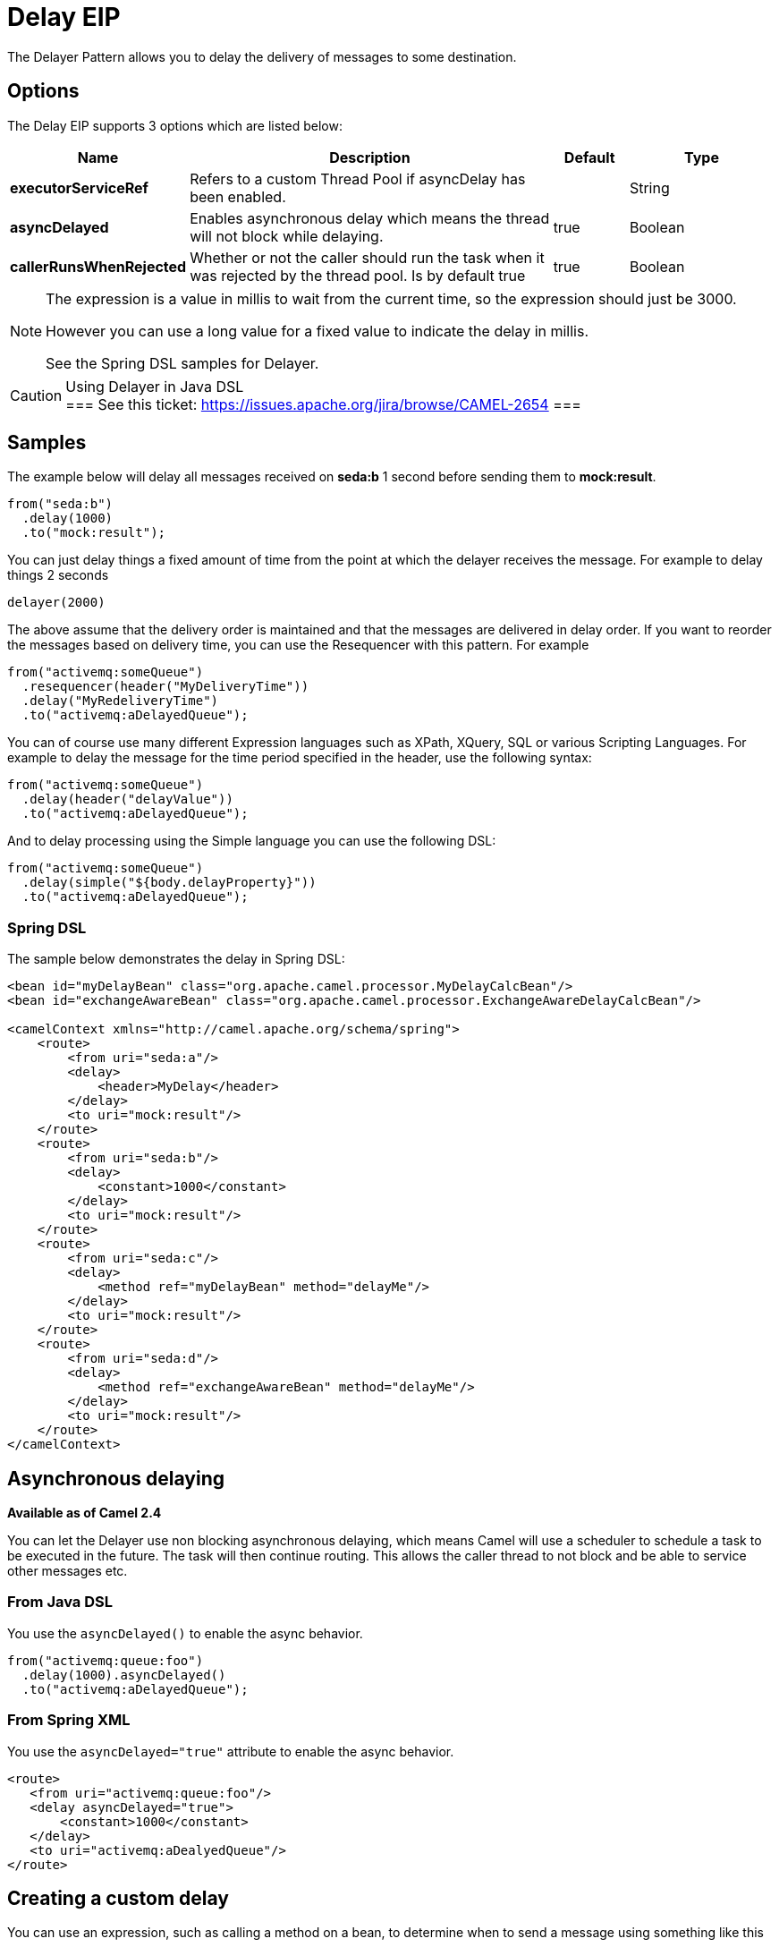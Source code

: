 [[delay-eip]]
= Delay EIP
:page-source: core/camel-core-engine/src/main/docs/eips/delay-eip.adoc
The Delayer Pattern allows you to delay the delivery of messages to some destination.

== Options

// eip options: START
The Delay EIP supports 3 options which are listed below:

[width="100%",cols="2,5,^1,2",options="header"]
|===
| Name | Description | Default | Type
| *executorServiceRef* | Refers to a custom Thread Pool if asyncDelay has been enabled. |  | String
| *asyncDelayed* | Enables asynchronous delay which means the thread will not block while delaying. | true | Boolean
| *callerRunsWhenRejected* | Whether or not the caller should run the task when it was rejected by the thread pool. Is by default true | true | Boolean
|===
// eip options: END

[NOTE]
====
The expression is a value in millis to wait from the current time, so the expression should just be 3000.

However you can use a long value for a fixed value to indicate the delay in millis.

See the Spring DSL samples for Delayer.
====

[CAUTION]
.Using Delayer in Java DSL
===
See this ticket: https://issues.apache.org/jira/browse/CAMEL-2654[https://issues.apache.org/jira/browse/CAMEL-2654]
===

== Samples

The example below will delay all messages received on *seda:b* 1 second before sending them to *mock:result*.

[source,java]
----
from("seda:b")
  .delay(1000)
  .to("mock:result");
----

You can just delay things a fixed amount of time from the point at which the delayer receives the message. For example to delay things 2 seconds

[source,java]
----
delayer(2000)
----

The above assume that the delivery order is maintained and that the messages are delivered in delay order. If you want to reorder the messages based on delivery time, you can use the Resequencer with this pattern. For example

[source,java]
----
from("activemq:someQueue")
  .resequencer(header("MyDeliveryTime"))
  .delay("MyRedeliveryTime")
  .to("activemq:aDelayedQueue");
----

You can of course use many different Expression languages such as XPath, XQuery, SQL or various Scripting Languages. For example to delay the message for the time period specified in the header, use the following syntax:

[source,java]
----
from("activemq:someQueue")
  .delay(header("delayValue"))
  .to("activemq:aDelayedQueue");
----

And to delay processing using the Simple language you can use the following DSL:

[source,java]
----
from("activemq:someQueue")
  .delay(simple("${body.delayProperty}"))
  .to("activemq:aDelayedQueue");
----

=== Spring DSL
The sample below demonstrates the delay in Spring DSL:

[source,xml]
----
<bean id="myDelayBean" class="org.apache.camel.processor.MyDelayCalcBean"/>
<bean id="exchangeAwareBean" class="org.apache.camel.processor.ExchangeAwareDelayCalcBean"/>

<camelContext xmlns="http://camel.apache.org/schema/spring">
    <route>
        <from uri="seda:a"/>
        <delay>
            <header>MyDelay</header>
        </delay>
        <to uri="mock:result"/>
    </route>
    <route>
        <from uri="seda:b"/>
        <delay>
            <constant>1000</constant>
        </delay>
        <to uri="mock:result"/>
    </route>
    <route>
        <from uri="seda:c"/>
        <delay>
            <method ref="myDelayBean" method="delayMe"/>
        </delay>
        <to uri="mock:result"/>
    </route>
    <route>
        <from uri="seda:d"/>
        <delay>
            <method ref="exchangeAwareBean" method="delayMe"/>
        </delay>
        <to uri="mock:result"/>
    </route>
</camelContext>
----

== Asynchronous delaying

*Available as of Camel 2.4*

You can let the Delayer use non blocking asynchronous delaying, which means Camel will use a scheduler to schedule a task to be executed in the future. The task will then continue routing. This allows the caller thread to not block and be able to service other messages etc.

=== From Java DSL
You use the `asyncDelayed()` to enable the async behavior.

[source,java]
----
from("activemq:queue:foo")
  .delay(1000).asyncDelayed()
  .to("activemq:aDelayedQueue");
----

=== From Spring XML

You use the `asyncDelayed="true"` attribute to enable the async behavior.

[source,xml]
----
<route>
   <from uri="activemq:queue:foo"/>
   <delay asyncDelayed="true">
       <constant>1000</constant>
   </delay>
   <to uri="activemq:aDealyedQueue"/>
</route>
----

== Creating a custom delay

You can use an expression, such as calling a method on a bean, to determine when to send a message using something like this

[source,java]
----
from("activemq:foo").
  delay().method("someBean", "computeDelay").
  to("activemq:bar");
----

then the bean would look like this...

[source,java]
----
public class SomeBean {
  public long computeDelay() {
     long delay = 0;
     // use java code to compute a delay value in millis
     return delay;
 }
}
----

